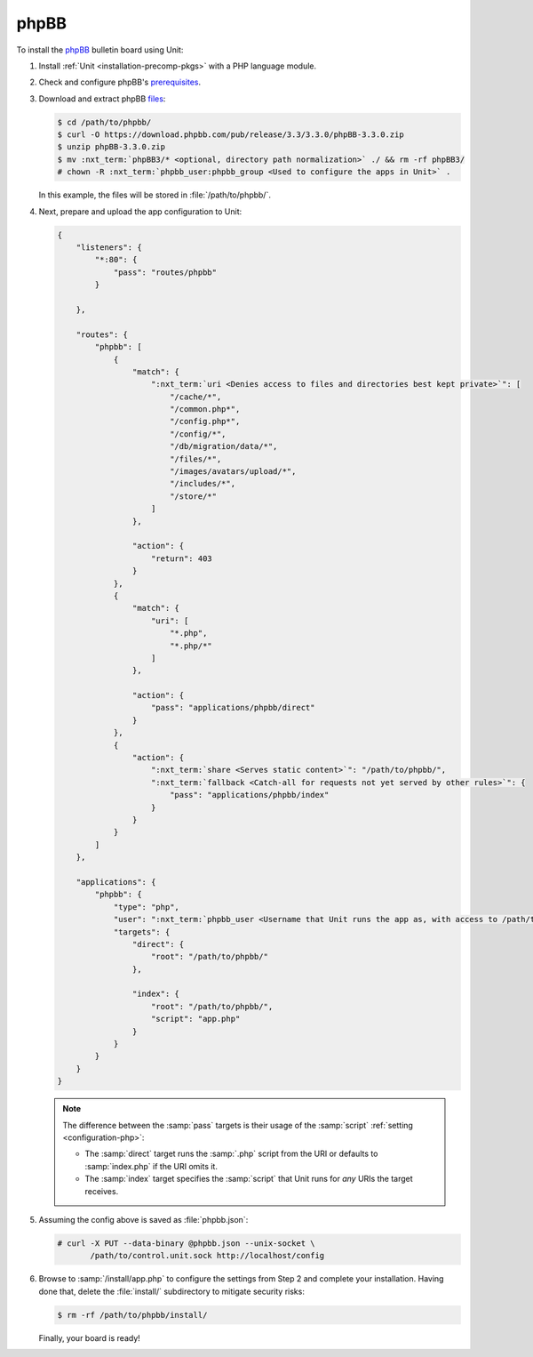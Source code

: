 #####
phpBB
#####

To install the `phpBB <https://www.phpbb.com>`_ bulletin board using Unit:

#. Install :ref:`Unit <installation-precomp-pkgs>` with a PHP language module.

#. Check and configure phpBB's `prerequisites
   <https://www.phpbb.com/support/docs/en/3.3/ug/quickstart/requirements/>`_.

#. Download and extract phpBB `files <https://www.phpbb.com/downloads/>`_:

   .. code-block:: console

      $ cd /path/to/phpbb/
      $ curl -O https://download.phpbb.com/pub/release/3.3/3.3.0/phpBB-3.3.0.zip
      $ unzip phpBB-3.3.0.zip
      $ mv :nxt_term:`phpBB3/* <optional, directory path normalization>` ./ && rm -rf phpBB3/
      # chown -R :nxt_term:`phpbb_user:phpbb_group <Used to configure the apps in Unit>` .

   In this example, the files will be stored in :file:`/path/to/phpbb/`.

#. Next, prepare and upload the app configuration to Unit:

   .. code-block:: json

      {
          "listeners": {
              "*:80": {
                  "pass": "routes/phpbb"
              }

          },

          "routes": {
              "phpbb": [
                  {
                      "match": {
                          ":nxt_term:`uri <Denies access to files and directories best kept private>`": [
                              "/cache/*",
                              "/common.php*",
                              "/config.php*",
                              "/config/*",
                              "/db/migration/data/*",
                              "/files/*",
                              "/images/avatars/upload/*",
                              "/includes/*",
                              "/store/*"
                          ]
                      },

                      "action": {
                          "return": 403
                      }
                  },
                  {
                      "match": {
                          "uri": [
                              "*.php",
                              "*.php/*"
                          ]
                      },

                      "action": {
                          "pass": "applications/phpbb/direct"
                      }
                  },
                  {
                      "action": {
                          ":nxt_term:`share <Serves static content>`": "/path/to/phpbb/",
                          ":nxt_term:`fallback <Catch-all for requests not yet served by other rules>`": {
                              "pass": "applications/phpbb/index"
                          }
                      }
                  }
              ]
          },

          "applications": {
              "phpbb": {
                  "type": "php",
                  "user": ":nxt_term:`phpbb_user <Username that Unit runs the app as, with access to /path/to/phpbb/>`",
                  "targets": {
                      "direct": {
                          "root": "/path/to/phpbb/"
                      },

                      "index": {
                          "root": "/path/to/phpbb/",
                          "script": "app.php"
                      }
                  }
              }
          }
      }

   .. note::

      The difference between the :samp:`pass` targets is their usage of the
      :samp:`script` :ref:`setting <configuration-php>`:

      - The :samp:`direct` target runs the :samp:`.php` script from the URI or
        defaults to :samp:`index.php` if the URI omits it.
      - The :samp:`index` target specifies the :samp:`script` that Unit runs
        for *any* URIs the target receives.

#. Assuming the config above is saved as :file:`phpbb.json`:

   .. code-block:: console

      # curl -X PUT --data-binary @phpbb.json --unix-socket \
             /path/to/control.unit.sock http://localhost/config

#. Browse to :samp:`/install/app.php` to configure the settings from Step 2 and
   complete your installation.  Having done that, delete the :file:`install/`
   subdirectory to mitigate security risks:

   .. code-block:: console

      $ rm -rf /path/to/phpbb/install/

   Finally, your board is ready!

   .. image:: ../images/phpbb.png
      :width: 100%
      :alt: phpBB on Unit
